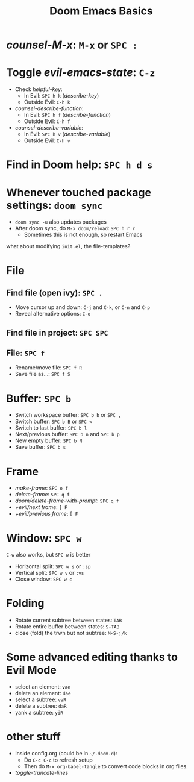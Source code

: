 #+TITLE: Doom Emacs Basics

* /counsel-M-x/: =M-x= or =SPC :=

* Toggle /evil-emacs-state/: =C-z=
- Check /helpful-key/:
  + In Evil: =SPC h k= (/describe-key/)
  + Outside Evil: =C-h k=
- /counsel-describe-function/:
  + In Evil: =SPC h f= (/describe-function/)
  + Outside Evil: =C-h f=
- /counsel-describe-variable/:
  + In Evil: =SPC h v= (/describe-variable/)
  + Outside Evil: =C-h v=

* Find in Doom help: =SPC h d s=

* Whenever touched package settings: =doom sync=
- =doom sync -u= also updates packages
- After doom sync, do =M-x doom/reload=: =SPC h r r=
  + Sometimes this is not enough, so restart Emacs
what about modifying =init.el=, the file-templates?

* File
** Find file (open ivy): =SPC .=
- Move cursor up and down: =C-j= and =C-k=, or =C-n= and =C-p=
- Reveal alternative options: =C-o=
** Find file in project: =SPC SPC=
** File: =SPC f=
- Rename/move file: =SPC f R=
- Save file as...: =SPC f S=

* Buffer: =SPC b=
- Switch workspace buffer: =SPC b b= or =SPC ,=
- Switch buffer: =SPC b B= or =SPC <=
- Switch to last buffer: =SPC b l=
- Next/previous buffer: =SPC b n= and =SPC b p=
- New empty buffer: =SPC b N=
- Save buffer: =SPC b s=

* Frame
- /make-frame/: =SPC o f=
- /delete-frame/: =SPC q f=
- /doom/delete-frame-with-prompt/: =SPC q f=
- /+evil/next frame/: =] F=
- /+evil/previous frame/: =[ F=

* Window: =SPC w=
=C-w= also works, but =SPC w= is better
- Horizontal split: =SPC w s= or =:sp=
- Vertical split: =SPC w v= or =:vs=
- Close window: =SPC w c=

* Folding
- Rotate current subtree between states: =TAB=
- Rotate entire buffer between states: =S-TAB=
- close (fold) the trwn but not subtree: =M-S-j/k=

* Some advanced editing thanks to Evil Mode
- select an element: =vae=
- delete an element: =dae=
- select a subtree: =vaR=
- delete a subtree: =daR=
- yank a subtree: =yiR=

* other stuff
- Inside config.org (could be in =~/.doom.d=):
  + Do =C-c C-c= to refresh setup
  + Then do =M-x org-babel-tangle= to convert code blocks in org files.
- /toggle-truncate-lines/
